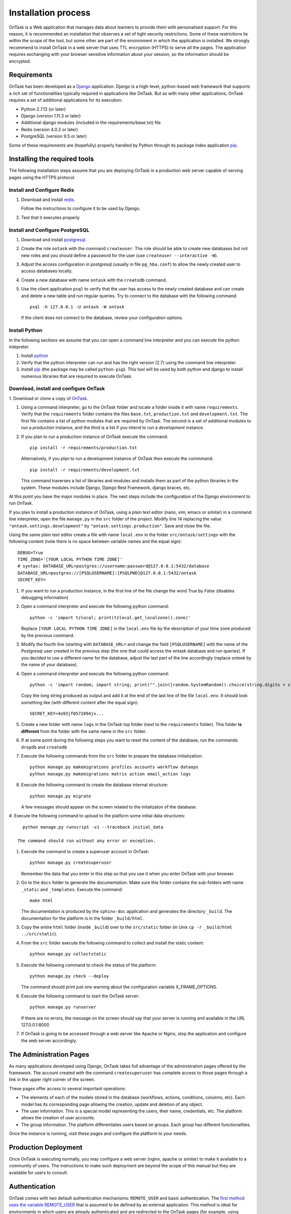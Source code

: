 .. _install:

====================
Installation process
====================

OnTask is a Web application that manages data about learners to provide them
with personalised support. For this reason, it is recommended an installation
that observes a set of tight security restrictions. Some of these
restrictions lie within the scope of the tool, but some other are part of the
environment in which the application is installed. We strongly recommend to
install OnTask in a web server that uses TTL encryption (HTTPS) to serve all
the pages. The application requires exchanging with your browser sensitive
information about your session, so the information should be encrypted.

Requirements
------------

OnTask has been developed as a `Django <https://www.djangoproject.com/>`_
application. Django is a high-level, python-based web framework that supports
a rich set of functionalities typically required in applications like OnTask.
But as with many other applications, OnTask requires a set of additional
applications for its execution:

- Python 2.7.13 (or later)
- Django (version 1.11.3 or later)
- Additional django modules (included in the requirements/base.txt) file
- Redis (version 4.0.2 or later)
- PostgreSQL (version 9.5 or later)

Some of these requirements are (hopefully) properly handled by
Python through its package index application `pip <https://pypi.python
.org/pypi/pip>`__.


Installing the required tools
-----------------------------

The following installation steps assume that you are deploying OnTask in a
production web server capable of serving pages using the HTTPS protocol.

Install and Configure Redis
***************************

1. Download and install `redis <https://redis.io/>`_.

   Follow the instructions to configure it to be used by Django.

2. Test that it executes properly

Install and Configure PostgreSQL
********************************

1. Download and install `postgresql <https://www.postgresql.org/>`_.

#. Create the role ``ontask`` with the command ``createuser``. The role
   should be able to create new databases but not new roles and you should
   define a password for the user (use ``createuser --interactive -W``).

#. Adjust the access configuration in postgresql (usually in file
   ``pg_hba.conf``) to allow the newly created user to access databases locally.

#. Create a new database with name ``ontask`` with the ``createdb`` command.

#. Use the client application ``psql`` to verify that the user has access to
   the newly created database and can create and delete a new table and run
   regular queries. Try to connect to the database with the following command::

     psql -h 127.0.0.1 -U ontask -W ontask

   If the client does not connect to the database, review your configuration
   options.

Install Python
**************

In the following sections we assume that you can open a command line
interpreter and you can execute the python intepreter.

1. Install `python <https://www.python.org/>`_

#. Verify that the python interpreter can run and has the right version (2.7)
   using the command line interpreter.

#. Install `pip <https://pip.pypa.io/en/stable/>`__ (the package may be called
   ``python-pip``). This tool will be used by both python and django to install
   numerous libraries that are required to execute OnTask.

Download, install and configure OnTask
**************************************

1. Download or clone a copy of `OnTask <https://github
.com/abelardopardo/ontask_b>`_.

#. Using a command interpreter, go to the OnTask folder and locate a folder
   inside it with name ``requirements``. Verify that the ``requirements``
   folder contains the files ``base.txt``, ``production.txt`` and
   ``development.txt``. The first file contains a list of python modules that
   are required by OnTask. The second is a set of additional modules to run a
   *production* instance, and the third is a list if you intend to run a
   *development* instance.

#. If you plan to run a production instance of OnTask execute the command::

     pip install -r requirements/production.txt

   Alternatively, if you plan to run a development instance of OnTask then
   execute the commmand::

     pip install -r requirements/development.txt

   This command traverses a list of libraries and modules and installs them as
   part of the python libraries in the system. These modules include Django,
   Django Rest Framework, django braces, etc.

At this point you have the major modules in place. The next steps include the
configuration of the Django environment to run OnTask.

If you plan to install a production instance of OnTask, using a plain text
editor (nano, vim, emacs or similar) in a command line interpreter, open the
file ``manage.py`` in the ``src`` folder of the project. Modify line 14
replacing the value ``"ontask.settings.development"`` by
``"ontask.settings.production"``. Save and close the file.

Using the same plain text editor create a file with name ``local.env``
in the folder ``src/ontask/settings`` with the following content (note there is
no space between variable names and the equal sign)::

   DEBUG=True
   TIME_ZONE='[YOUR LOCAL PYTHON TIME ZONE]'
   # syntax: DATABASE_URL=postgres://username:password@127.0.0.1:5432/database
   DATABASE_URL=postgres://[PSQLUSERNAME]:[PSQLPWD]@127.0.0.1:5432/ontask
   SECRET_KEY=

#. If you want to run a production instance, in the first line of the file
   change the word *True* by *False* (disables debugging information)

#. Open a command interpreter and execute the following python command::

     python -c 'import tzlocal; print(tzlocal.get_localzone().zone)'

   Replace ``[YOUR LOCAL PYTHON TIME ZONE]`` in the ``local.env`` file by the
   description of your time zone produced by the previous command.

#. Modify the fourth line (starting with ``DATABASE_URL=`` and change the
   field ``[PSQLUSERNAME]`` with the name of the Postgresql user created in the
   previous step (the one that could access the ontask database and run
   queries). If you decided to use a different name for the database, adjust
   the last part of the line accordingly (replace *ontask* by the name of
   your database).

#. Open a command interpreter and execute the following python command::

     python -c 'import random; import string; print("".join([random.SystemRandom().choice(string.digits + string.ascii_letters + string.punctuation) for i in range(100)]))'

   Copy the long string produced as output and add it at the end of the last
   line of the file ``local.env``. It should look something like (with
   different content after the equal sign)::

     SECRET_KEY=4o93jf0572094jv...


#. Create a new folder with name ``logs`` in the OnTask top folder (next to
   the ``requirements`` folder). This folder **is different** from the folder
   with the same name in the ``src`` folder.

#. If at some point during the following steps you want to reset
   the content of the database, run the commands ``dropdb`` and ``createdb``

#. Execute the following commands from the ``src`` folder to prepare the database initialization::

     python manage.py makemigrations profiles accounts workflow dataops
     python manage.py makemigrations matrix action email_action logs

#. Execute the following command to create the database internal structure::

     python manage.py migrate

   A few messages should appear on the screen related to the initalizaton
   of the database.

#. Execute the following command to upload to the platform some initial data
structures::

     python manage.py runscript -v1 --traceback initial_data

   The command should run without any error or exception.

#. Execute the command to create a superuser
   account in OnTask::

     python manage.py createsuperuser

   Remember the data that you enter in this step so that
   you use it when you enter OnTask with your browser.

#. Go to the ``docs`` folder to generate the documentation. Make sure this folder contains the sub-folders with name ``_static`` and ``_templates``. Execute the command::

     make html

   The documentation is produced by the ``sphinx-doc`` application and generates the directory ``_build``. The documentation for the platform is in the folder ``_build/html``.

#. Copy the entire ``html`` folder (inside ``_build``) over to the ``src/static`` folder (in Unix ``cp -r _build/html ../src/static``).

#. From the ``src`` folder execute the following command to collect and install the static content::

     python manage.py collectstatic

#. Execute the following
   command to check the status of the platform::

     python manage.py check --deploy

   The command should print just one warning about the
   configuration variable X_FRAME_OPTIONS.

#. Execute the following command to start the OnTask server::

     python manage.py runserver

   If there are no errors, the message on the screen should say that your
   server is running and available in the URL 127.0.0.1:8000

#. If OnTask is going to be accessed through a web server like Apache or Nginx, stop the application and configure the web server accordingly.

The Administration Pages
------------------------

As many applications developed using Django, OnTask takes full advantage of
the administration pages offered by the framework. The account created with
the command ``createsuperuser`` has complete access to those pages through a
link in the upper right corner of the screen.

These pages offer access to several important operations:

- The elements of each of the models stored in the database (workflows,
  actions, conditions, columns, etc). Each model has its corresponding page
  allowing the creation, update and deletion of any object.

- The user information. This is a special model representing the users, their
  name, credentials, etc. The platform allows the creation of user accounts.

- The group information. The platform differentiates users based on groups.
  Each group has different functionalities.

Once the instance is running, visit these pages and configure the platform to
your needs.

Production Deployment
---------------------

Once OnTask is executing normally, you may configure a web server (nginx,
apache or similar) to make it available to a community of users. The
instructions to make such deployment are beyond the scope of this manual but
they are available for users to consult.

Authentication
--------------

OnTask comes with two default authentication mechanisms: ``REMOTE_USER`` and
basic authentication. The `first method uses the variable REMOTE_USER <https://docs.djangoproject.com/en/1.11/howto/auth-remote-user/#authentication-using-remote-user>`__ that is assumed to be defined by an external application. This
method is ideal for environments in which users are already authenticated and
are redirected to the OnTask pages (for example, using SAML). If OnTask
receives a request from a non-existent through this channel, it automatically
and transparently creates a new user in the platform with the user name
stored in the ``REMOTE_USER`` variable.

If such variable is not set in the environment, OnTask resorts to
conventional authentication requiring email and password. These credentials
are stored in the internal database managed by OnTask. With these two
mechanisms, you may have two communities of users, those that are
authenticated externally (and access the platform directly), and those that
are authenticaticated with the credentials stored in OnTask.

There are other possibilities to handle user authentication (LDAP, AD, etc.)
but they require ad-hoc customizations of the tool.
